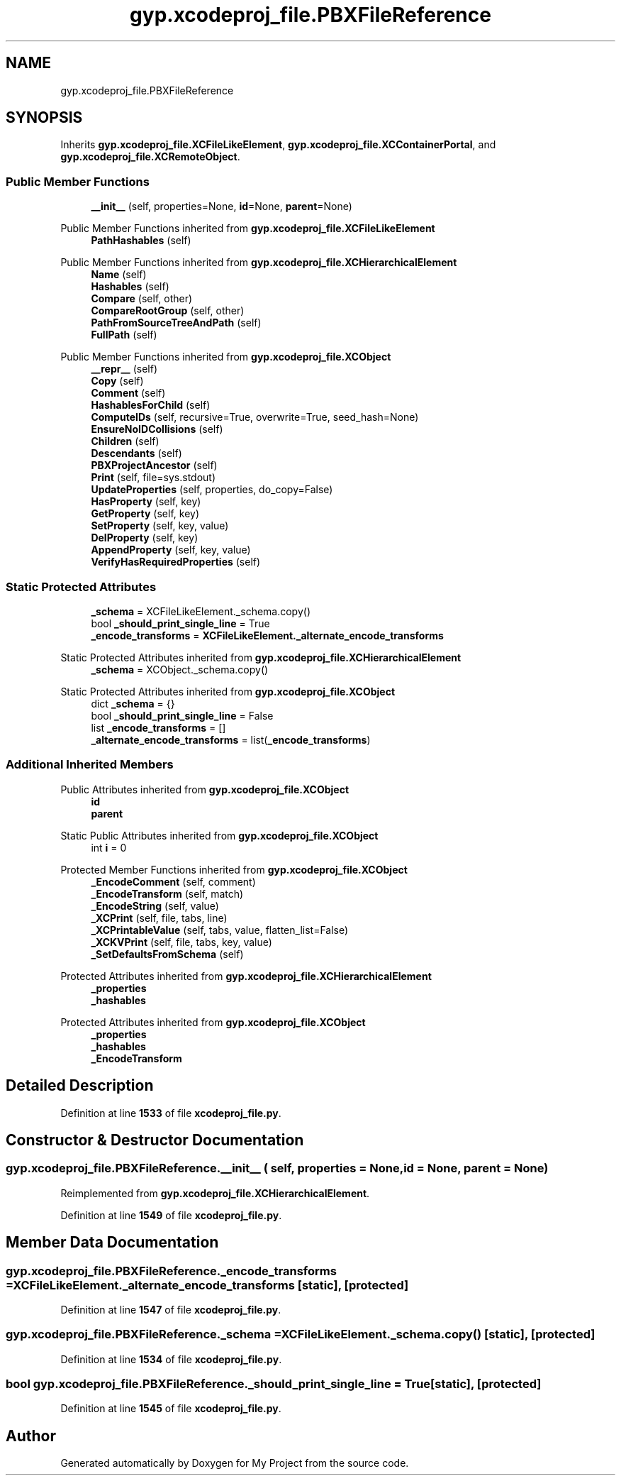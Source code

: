 .TH "gyp.xcodeproj_file.PBXFileReference" 3 "My Project" \" -*- nroff -*-
.ad l
.nh
.SH NAME
gyp.xcodeproj_file.PBXFileReference
.SH SYNOPSIS
.br
.PP
.PP
Inherits \fBgyp\&.xcodeproj_file\&.XCFileLikeElement\fP, \fBgyp\&.xcodeproj_file\&.XCContainerPortal\fP, and \fBgyp\&.xcodeproj_file\&.XCRemoteObject\fP\&.
.SS "Public Member Functions"

.in +1c
.ti -1c
.RI "\fB__init__\fP (self, properties=None, \fBid\fP=None, \fBparent\fP=None)"
.br
.in -1c

Public Member Functions inherited from \fBgyp\&.xcodeproj_file\&.XCFileLikeElement\fP
.in +1c
.ti -1c
.RI "\fBPathHashables\fP (self)"
.br
.in -1c

Public Member Functions inherited from \fBgyp\&.xcodeproj_file\&.XCHierarchicalElement\fP
.in +1c
.ti -1c
.RI "\fBName\fP (self)"
.br
.ti -1c
.RI "\fBHashables\fP (self)"
.br
.ti -1c
.RI "\fBCompare\fP (self, other)"
.br
.ti -1c
.RI "\fBCompareRootGroup\fP (self, other)"
.br
.ti -1c
.RI "\fBPathFromSourceTreeAndPath\fP (self)"
.br
.ti -1c
.RI "\fBFullPath\fP (self)"
.br
.in -1c

Public Member Functions inherited from \fBgyp\&.xcodeproj_file\&.XCObject\fP
.in +1c
.ti -1c
.RI "\fB__repr__\fP (self)"
.br
.ti -1c
.RI "\fBCopy\fP (self)"
.br
.ti -1c
.RI "\fBComment\fP (self)"
.br
.ti -1c
.RI "\fBHashablesForChild\fP (self)"
.br
.ti -1c
.RI "\fBComputeIDs\fP (self, recursive=True, overwrite=True, seed_hash=None)"
.br
.ti -1c
.RI "\fBEnsureNoIDCollisions\fP (self)"
.br
.ti -1c
.RI "\fBChildren\fP (self)"
.br
.ti -1c
.RI "\fBDescendants\fP (self)"
.br
.ti -1c
.RI "\fBPBXProjectAncestor\fP (self)"
.br
.ti -1c
.RI "\fBPrint\fP (self, file=sys\&.stdout)"
.br
.ti -1c
.RI "\fBUpdateProperties\fP (self, properties, do_copy=False)"
.br
.ti -1c
.RI "\fBHasProperty\fP (self, key)"
.br
.ti -1c
.RI "\fBGetProperty\fP (self, key)"
.br
.ti -1c
.RI "\fBSetProperty\fP (self, key, value)"
.br
.ti -1c
.RI "\fBDelProperty\fP (self, key)"
.br
.ti -1c
.RI "\fBAppendProperty\fP (self, key, value)"
.br
.ti -1c
.RI "\fBVerifyHasRequiredProperties\fP (self)"
.br
.in -1c
.SS "Static Protected Attributes"

.in +1c
.ti -1c
.RI "\fB_schema\fP = XCFileLikeElement\&._schema\&.copy()"
.br
.ti -1c
.RI "bool \fB_should_print_single_line\fP = True"
.br
.ti -1c
.RI "\fB_encode_transforms\fP = \fBXCFileLikeElement\&._alternate_encode_transforms\fP"
.br
.in -1c

Static Protected Attributes inherited from \fBgyp\&.xcodeproj_file\&.XCHierarchicalElement\fP
.in +1c
.ti -1c
.RI "\fB_schema\fP = XCObject\&._schema\&.copy()"
.br
.in -1c

Static Protected Attributes inherited from \fBgyp\&.xcodeproj_file\&.XCObject\fP
.in +1c
.ti -1c
.RI "dict \fB_schema\fP = {}"
.br
.ti -1c
.RI "bool \fB_should_print_single_line\fP = False"
.br
.ti -1c
.RI "list \fB_encode_transforms\fP = []"
.br
.ti -1c
.RI "\fB_alternate_encode_transforms\fP = list(\fB_encode_transforms\fP)"
.br
.in -1c
.SS "Additional Inherited Members"


Public Attributes inherited from \fBgyp\&.xcodeproj_file\&.XCObject\fP
.in +1c
.ti -1c
.RI "\fBid\fP"
.br
.ti -1c
.RI "\fBparent\fP"
.br
.in -1c

Static Public Attributes inherited from \fBgyp\&.xcodeproj_file\&.XCObject\fP
.in +1c
.ti -1c
.RI "int \fBi\fP = 0"
.br
.in -1c

Protected Member Functions inherited from \fBgyp\&.xcodeproj_file\&.XCObject\fP
.in +1c
.ti -1c
.RI "\fB_EncodeComment\fP (self, comment)"
.br
.ti -1c
.RI "\fB_EncodeTransform\fP (self, match)"
.br
.ti -1c
.RI "\fB_EncodeString\fP (self, value)"
.br
.ti -1c
.RI "\fB_XCPrint\fP (self, file, tabs, line)"
.br
.ti -1c
.RI "\fB_XCPrintableValue\fP (self, tabs, value, flatten_list=False)"
.br
.ti -1c
.RI "\fB_XCKVPrint\fP (self, file, tabs, key, value)"
.br
.ti -1c
.RI "\fB_SetDefaultsFromSchema\fP (self)"
.br
.in -1c

Protected Attributes inherited from \fBgyp\&.xcodeproj_file\&.XCHierarchicalElement\fP
.in +1c
.ti -1c
.RI "\fB_properties\fP"
.br
.ti -1c
.RI "\fB_hashables\fP"
.br
.in -1c

Protected Attributes inherited from \fBgyp\&.xcodeproj_file\&.XCObject\fP
.in +1c
.ti -1c
.RI "\fB_properties\fP"
.br
.ti -1c
.RI "\fB_hashables\fP"
.br
.ti -1c
.RI "\fB_EncodeTransform\fP"
.br
.in -1c
.SH "Detailed Description"
.PP 
Definition at line \fB1533\fP of file \fBxcodeproj_file\&.py\fP\&.
.SH "Constructor & Destructor Documentation"
.PP 
.SS "gyp\&.xcodeproj_file\&.PBXFileReference\&.__init__ ( self,  properties = \fRNone\fP,  id = \fRNone\fP,  parent = \fRNone\fP)"

.PP
Reimplemented from \fBgyp\&.xcodeproj_file\&.XCHierarchicalElement\fP\&.
.PP
Definition at line \fB1549\fP of file \fBxcodeproj_file\&.py\fP\&.
.SH "Member Data Documentation"
.PP 
.SS "gyp\&.xcodeproj_file\&.PBXFileReference\&._encode_transforms = \fBXCFileLikeElement\&._alternate_encode_transforms\fP\fR [static]\fP, \fR [protected]\fP"

.PP
Definition at line \fB1547\fP of file \fBxcodeproj_file\&.py\fP\&.
.SS "gyp\&.xcodeproj_file\&.PBXFileReference\&._schema = XCFileLikeElement\&._schema\&.copy()\fR [static]\fP, \fR [protected]\fP"

.PP
Definition at line \fB1534\fP of file \fBxcodeproj_file\&.py\fP\&.
.SS "bool gyp\&.xcodeproj_file\&.PBXFileReference\&._should_print_single_line = True\fR [static]\fP, \fR [protected]\fP"

.PP
Definition at line \fB1545\fP of file \fBxcodeproj_file\&.py\fP\&.

.SH "Author"
.PP 
Generated automatically by Doxygen for My Project from the source code\&.
